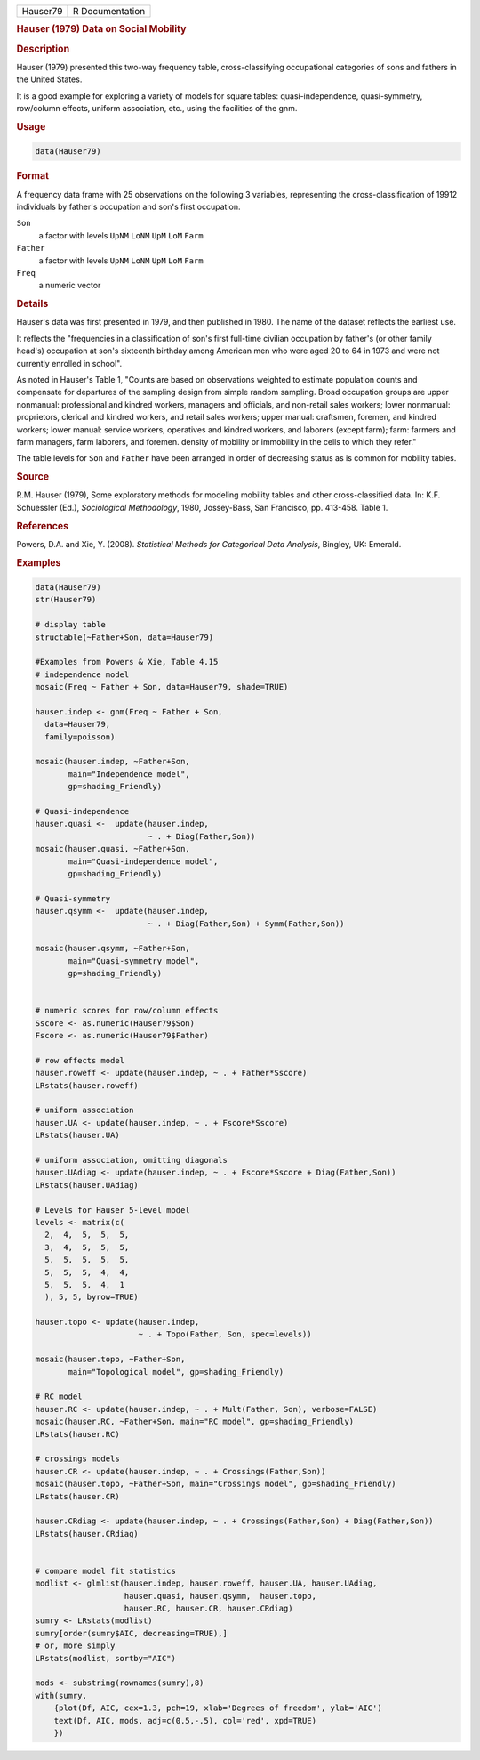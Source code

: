 .. container::

   ======== ===============
   Hauser79 R Documentation
   ======== ===============

   .. rubric:: Hauser (1979) Data on Social Mobility
      :name: Hauser79

   .. rubric:: Description
      :name: description

   Hauser (1979) presented this two-way frequency table,
   cross-classifying occupational categories of sons and fathers in the
   United States.

   It is a good example for exploring a variety of models for square
   tables: quasi-independence, quasi-symmetry, row/column effects,
   uniform association, etc., using the facilities of the gnm.

   .. rubric:: Usage
      :name: usage

   .. code:: R

      data(Hauser79)

   .. rubric:: Format
      :name: format

   A frequency data frame with 25 observations on the following 3
   variables, representing the cross-classification of 19912 individuals
   by father's occupation and son's first occupation.

   ``Son``
      a factor with levels ``UpNM`` ``LoNM`` ``UpM`` ``LoM`` ``Farm``

   ``Father``
      a factor with levels ``UpNM`` ``LoNM`` ``UpM`` ``LoM`` ``Farm``

   ``Freq``
      a numeric vector

   .. rubric:: Details
      :name: details

   Hauser's data was first presented in 1979, and then published in
   1980. The name of the dataset reflects the earliest use.

   It reflects the "frequencies in a classification of son's first
   full-time civilian occupation by father's (or other family head's)
   occupation at son's sixteenth birthday among American men who were
   aged 20 to 64 in 1973 and were not currently enrolled in school".

   As noted in Hauser's Table 1, "Counts are based on observations
   weighted to estimate population counts and compensate for departures
   of the sampling design from simple random sampling. Broad occupation
   groups are upper nonmanual: professional and kindred workers,
   managers and officials, and non-retail sales workers; lower
   nonmanual: proprietors, clerical and kindred workers, and retail
   sales workers; upper manual: craftsmen, foremen, and kindred workers;
   lower manual: service workers, operatives and kindred workers, and
   laborers (except farm); farm: farmers and farm managers, farm
   laborers, and foremen. density of mobility or immobility in the cells
   to which they refer."

   The table levels for ``Son`` and ``Father`` have been arranged in
   order of decreasing status as is common for mobility tables.

   .. rubric:: Source
      :name: source

   R.M. Hauser (1979), Some exploratory methods for modeling mobility
   tables and other cross-classified data. In: K.F. Schuessler (Ed.),
   *Sociological Methodology*, 1980, Jossey-Bass, San Francisco, pp.
   413-458. Table 1.

   .. rubric:: References
      :name: references

   Powers, D.A. and Xie, Y. (2008). *Statistical Methods for Categorical
   Data Analysis*, Bingley, UK: Emerald.

   .. rubric:: Examples
      :name: examples

   .. code:: R

      data(Hauser79)
      str(Hauser79)

      # display table
      structable(~Father+Son, data=Hauser79)

      #Examples from Powers & Xie, Table 4.15
      # independence model
      mosaic(Freq ~ Father + Son, data=Hauser79, shade=TRUE)

      hauser.indep <- gnm(Freq ~ Father + Son, 
        data=Hauser79, 
        family=poisson)

      mosaic(hauser.indep, ~Father+Son, 
             main="Independence model", 
             gp=shading_Friendly)

      # Quasi-independence
      hauser.quasi <-  update(hauser.indep, 
                              ~ . + Diag(Father,Son))
      mosaic(hauser.quasi, ~Father+Son, 
             main="Quasi-independence model", 
             gp=shading_Friendly)

      # Quasi-symmetry
      hauser.qsymm <-  update(hauser.indep, 
                              ~ . + Diag(Father,Son) + Symm(Father,Son))

      mosaic(hauser.qsymm, ~Father+Son, 
             main="Quasi-symmetry model", 
             gp=shading_Friendly)


      # numeric scores for row/column effects
      Sscore <- as.numeric(Hauser79$Son)
      Fscore <- as.numeric(Hauser79$Father)

      # row effects model
      hauser.roweff <- update(hauser.indep, ~ . + Father*Sscore)
      LRstats(hauser.roweff)

      # uniform association
      hauser.UA <- update(hauser.indep, ~ . + Fscore*Sscore)
      LRstats(hauser.UA)

      # uniform association, omitting diagonals
      hauser.UAdiag <- update(hauser.indep, ~ . + Fscore*Sscore + Diag(Father,Son))
      LRstats(hauser.UAdiag)

      # Levels for Hauser 5-level model
      levels <- matrix(c(
        2,  4,  5,  5,  5,
        3,  4,  5,  5,  5,
        5,  5,  5,  5,  5,
        5,  5,  5,  4,  4,
        5,  5,  5,  4,  1
        ), 5, 5, byrow=TRUE)

      hauser.topo <- update(hauser.indep, 
                            ~ . + Topo(Father, Son, spec=levels))

      mosaic(hauser.topo, ~Father+Son, 
             main="Topological model", gp=shading_Friendly)

      # RC model
      hauser.RC <- update(hauser.indep, ~ . + Mult(Father, Son), verbose=FALSE)
      mosaic(hauser.RC, ~Father+Son, main="RC model", gp=shading_Friendly)
      LRstats(hauser.RC)

      # crossings models 
      hauser.CR <- update(hauser.indep, ~ . + Crossings(Father,Son))
      mosaic(hauser.topo, ~Father+Son, main="Crossings model", gp=shading_Friendly)
      LRstats(hauser.CR)

      hauser.CRdiag <- update(hauser.indep, ~ . + Crossings(Father,Son) + Diag(Father,Son))
      LRstats(hauser.CRdiag)


      # compare model fit statistics
      modlist <- glmlist(hauser.indep, hauser.roweff, hauser.UA, hauser.UAdiag, 
                         hauser.quasi, hauser.qsymm,  hauser.topo, 
                         hauser.RC, hauser.CR, hauser.CRdiag)
      sumry <- LRstats(modlist)
      sumry[order(sumry$AIC, decreasing=TRUE),]
      # or, more simply
      LRstats(modlist, sortby="AIC")

      mods <- substring(rownames(sumry),8)
      with(sumry,
          {plot(Df, AIC, cex=1.3, pch=19, xlab='Degrees of freedom', ylab='AIC')
          text(Df, AIC, mods, adj=c(0.5,-.5), col='red', xpd=TRUE)
          })
